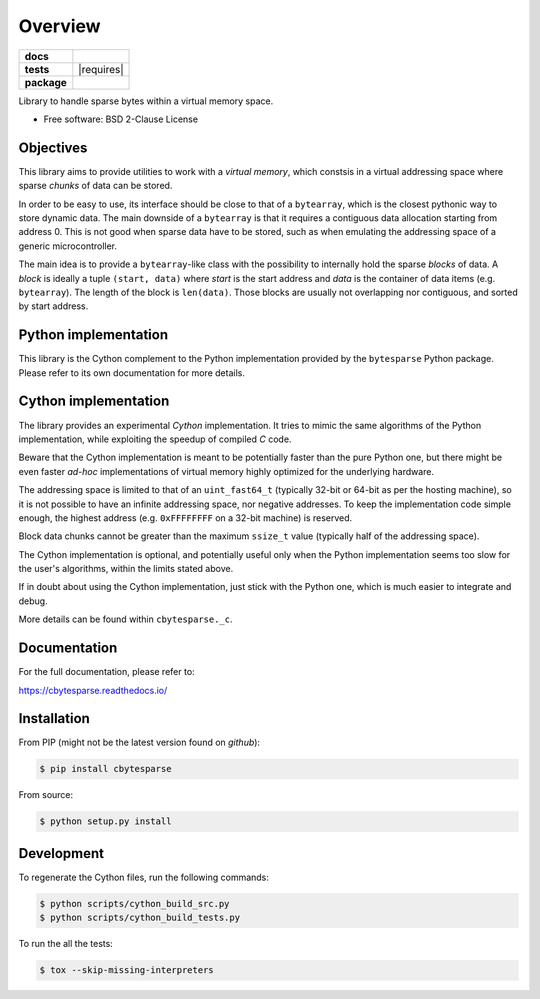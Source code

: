 ********
Overview
********

.. start-badges

.. list-table::
    :stub-columns: 1

    * - docs
      - |docs|
    * - tests
      - | |gh_actions| |requires|
        | |codecov|
    * - package
      - | |version| |wheel| |supported-versions| |supported-implementations|
        | |commits-since|

.. |docs| image:: https://readthedocs.org/projects/cbytesparse/badge/?style=flat
    :target: https://readthedocs.org/projects/cbytesparse
    :alt: Documentation Status

.. |gh_actions| image:: https://github.com/TexZK/cbytesparse/workflows/CI/badge.svg
    :alt: GitHub Actions Status
    :target: https://github.com/TexZK/cbytesparse

.. |codecov| image:: https://codecov.io/gh/TexZK/cbytesparse/branch/main/graphs/badge.svg?branch=main
    :alt: Coverage Status
    :target: https://codecov.io/github/TexZK/cbytesparse

.. |version| image:: https://img.shields.io/pypi/v/cbytesparse.svg
    :alt: PyPI Package latest release
    :target: https://pypi.org/project/cbytesparse/

.. |commits-since| image:: https://img.shields.io/github/commits-since/TexZK/cbytesparse/v0.0.1.svg
    :alt: Commits since latest release
    :target: https://github.com/TexZK/cbytesparse/compare/v0.0.1...main

.. |wheel| image:: https://img.shields.io/pypi/wheel/cbytesparse.svg
    :alt: PyPI Wheel
    :target: https://pypi.org/project/cbytesparse/

.. |supported-versions| image:: https://img.shields.io/pypi/pyversions/cbytesparse.svg
    :alt: Supported versions
    :target: https://pypi.org/project/cbytesparse/

.. |supported-implementations| image:: https://img.shields.io/pypi/implementation/cbytesparse.svg
    :alt: Supported implementations
    :target: https://pypi.org/project/cbytesparse/


.. end-badges

Library to handle sparse bytes within a virtual memory space.

* Free software: BSD 2-Clause License


Objectives
==========

This library aims to provide utilities to work with a `virtual memory`, which
constsis in a virtual addressing space where sparse `chunks` of data can be
stored.

In order to be easy to use, its interface should be close to that of a
``bytearray``, which is the closest pythonic way to store dynamic data.
The main downside of a ``bytearray`` is that it requires a contiguous data
allocation starting from address 0. This is not good when sparse data have to
be stored, such as when emulating the addressing space of a generic
microcontroller.

The main idea is to provide a ``bytearray``-like class with the possibility to
internally hold the sparse `blocks` of data.
A `block` is ideally a tuple ``(start, data)`` where `start` is the start
address and `data` is the container of data items (e.g. ``bytearray``).
The length of the block is ``len(data)``.
Those blocks are usually not overlapping nor contiguous, and sorted by start
address.


Python implementation
=====================

This library is the Cython complement to the Python implementation provided by
the ``bytesparse`` Python package.
Please refer to its own documentation for more details.


Cython implementation
=====================

The library provides an experimental `Cython` implementation. It tries to
mimic the same algorithms of the Python implementation, while exploiting the
speedup of compiled `C` code.

Beware that the Cython implementation is meant to be potentially faster than
the pure Python one, but there might be even faster `ad-hoc` implementations
of virtual memory highly optimized for the underlying hardware.

The addressing space is limited to that of an ``uint_fast64_t`` (typically
32-bit or 64-bit as per the hosting machine), so it is not possible to have
an infinite addressing space, nor negative addresses.
To keep the implementation code simple enough, the highest address (e.g.
``0xFFFFFFFF`` on a 32-bit machine) is reserved.

Block data chunks cannot be greater than the maximum ``ssize_t`` value
(typically half of the addressing space).

The Cython implementation is optional, and potentially useful only when the
Python implementation seems too slow for the user's algorithms, within the
limits stated above.

If in doubt about using the Cython implementation, just stick with the Python
one, which is much easier to integrate and debug.

More details can be found within ``cbytesparse._c``.


Documentation
=============

For the full documentation, please refer to:

https://cbytesparse.readthedocs.io/


Installation
============

From PIP (might not be the latest version found on *github*):

.. code-block:: sh

    $ pip install cbytesparse

From source:

.. code-block:: sh

    $ python setup.py install


Development
===========

To regenerate the Cython files, run the following commands:

.. code-block:: sh

	$ python scripts/cython_build_src.py
	$ python scripts/cython_build_tests.py


To run the all the tests:

.. code-block:: sh

    $ tox --skip-missing-interpreters
